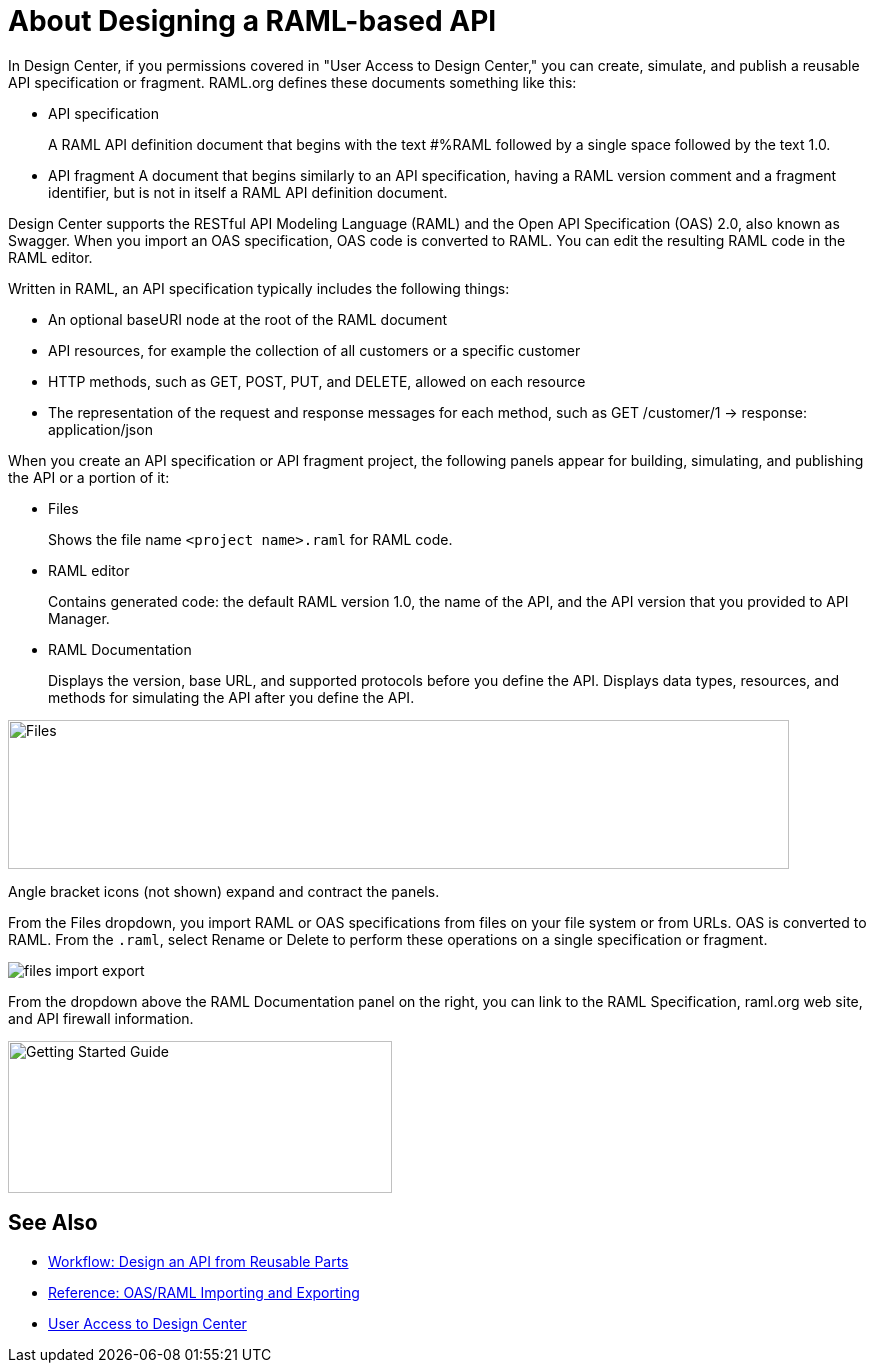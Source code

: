 = About Designing a RAML-based API

// tech review by Christian, week of mid-April 2017 (kris 4/18/2017)

In Design Center, if you permissions covered in "User Access to Design Center," you can create, simulate, and publish a reusable API specification or fragment. RAML.org defines these documents something like this:

* API specification
+
A RAML API definition document that begins with the text #%RAML followed by a single space followed by the text 1.0. 
+
* API fragment 
A document that begins similarly to an API specification, having a RAML version comment and a fragment identifier, but is not in itself a RAML API definition document.

Design Center supports the RESTful API Modeling Language (RAML) and the Open API Specification (OAS) 2.0, also known as Swagger. When you import an OAS specification, OAS code is converted to RAML. You can edit the resulting RAML code in the RAML editor.

Written in RAML, an API specification typically includes the following things:

* An optional baseURI node at the root of the RAML document

* API resources, for example the collection of all customers or a specific customer

* HTTP methods, such as GET, POST, PUT, and DELETE, allowed on each resource

* The representation of the request and response messages for each method, such as GET /customer/1 → response: application/json

When you create an API specification or API fragment project, the following panels appear for building, simulating, and publishing the API or a portion of it:

* Files
+
Shows the file name `<project name>.raml` for RAML code. 

* RAML editor
+
Contains generated code: the default RAML version 1.0, the name of the API, and the API version that you provided to API Manager.

* RAML Documentation 
+
Displays the version, base URL, and supported protocols before you define the API. Displays data types, resources, and methods for simulating the API after you define the API.  

image::designer-panels.png[Files, RAML Editor, RAML Documentation,height=149,width=781]

Angle bracket icons (not shown) expand and contract the panels. 

From the Files dropdown, you import RAML or OAS specifications from files on your file system or from URLs. OAS is converted to RAML. From the `.raml`, select Rename or Delete to perform these operations on a single specification or fragment.

image::designer-files-dropdown.png[files import export]

From the dropdown above the RAML Documentation panel on the right, you can link to the RAML Specification, raml.org web site, and API firewall information.  

image::designer-help.png[Getting Started Guide, RAML Specification, raml.org Website,height=152,width=384]

== See Also

* link:/design-center/v/1.0/workflow-design-api-reusable[Workflow: Design an API from Reusable Parts]
* link:/design-center/v/1.0/designing-api-reference[Reference: OAS/RAML Importing and Exporting]
* link://design-center/v/1.0/user-access-to-design-center[User Access to Design Center]

